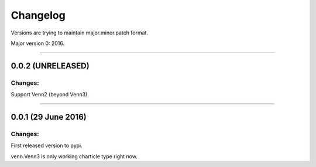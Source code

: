 Changelog
=========

Versions are trying to maintain major.minor.patch format.

Major version 0: 2016.

----


0.0.2 (UNRELEASED)
------------------

Changes:
^^^^^^^^

Support Venn2 (beyond Venn3).


----


0.0.1 (29 June 2016)
--------------------

Changes:
^^^^^^^^

First released version to pypi.

venn.Venn3 is only working charticle type right now.



